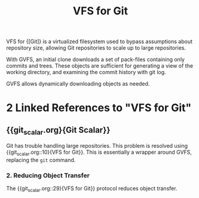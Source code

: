 :PROPERTIES:
:ID:       f93d82b5-31e8-4baa-8fba-9da8948cd3f4
:END:
#+title: VFS for Git

VFS for {[Git]} is a virtualized filesystem used to bypass assumptions
about repository size, allowing Git repositories to scale up to large
repositories.

With GVFS, an initial clone downloads a set of pack-files containing
only commits and trees. These objects are sufficient for generating a
view of the working directory, and examining the commit history with
git log.

GVFS allows dynamically downloading objects as needed.
* 2 Linked References to "VFS for Git"

** {{git_scalar.org}{Git Scalar}}

Git has trouble handling large repositories. This problem is resolved
using {{git_scalar.org::10}{VFS for Git}}. This is essentially a wrapper around GVFS,
replacing the =git= command.

*** 2. Reducing Object Transfer
The {{git_scalar.org::29}{VFS for Git}} protocol reduces object transfer.
